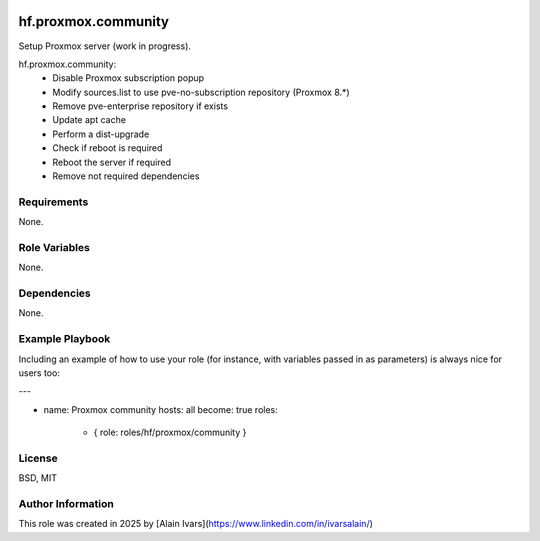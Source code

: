 
.. image:: https://api.travis-ci.org/alainivars/ansible-roles.svg?branch=master
    :target: http://travis-ci.org/alainivars/ansible-role
    :alt: Build status

hf.proxmox.community
====================
Setup Proxmox server (work in progress).

hf.proxmox.community:
    - Disable Proxmox subscription popup
    - Modify sources.list to use pve-no-subscription repository (Proxmox 8.*)
    - Remove pve-enterprise repository if exists
    - Update apt cache
    - Perform a dist-upgrade
    - Check if reboot is required
    - Reboot the server if required
    - Remove not required dependencies

Requirements
------------

None.

Role Variables
--------------

None.

Dependencies
------------

None.

Example Playbook
----------------

Including an example of how to use your role (for instance, with variables passed in as parameters) is always nice for users too:

---

- name: Proxmox community
  hosts: all
  become: true
  roles:
     - { role: roles/hf/proxmox/community }

License
-------

BSD, MIT

Author Information
------------------

This role was created in 2025 by [Alain Ivars](https://www.linkedin.com/in/ivarsalain/)
